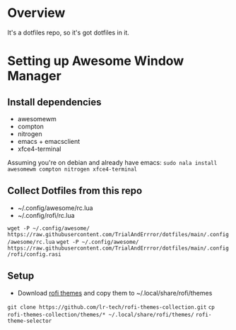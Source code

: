 * Overview
It's a dotfiles repo, so it's got dotfiles in it.

* Setting up Awesome Window Manager
** Install dependencies
- awesomewm
- compton
- nitrogen
- emacs + emacsclient
- xfce4-terminal

Assuming you're on debian and already have emacs:
=sudo nala install awesomewm compton nitrogen xfce4-terminal=

** Collect Dotfiles from this repo
- ~/.config/awesome/rc.lua
- ~/.config/rofi/rc.lua

=wget -P ~/.config/awesome/ https://raw.githubusercontent.com/TrialAndErrror/dotfiles/main/.config/awesome/rc.lua=
=wget -P ~/.config/awesome/ https://raw.githubusercontent.com/TrialAndErrror/dotfiles/main/.config/rofi/config.rasi=

** Setup
- Download [[https://github.com/newmanls/rofi-themes-collection][rofi themes]] and copy them to ~/.local/share/rofi/themes

=git clone https://github.com/lr-tech/rofi-themes-collection.git=
=cp rofi-themes-collection/themes/* ~/.local/share/rofi/themes/=
=rofi-theme-selector=
